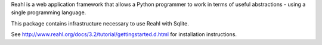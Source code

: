 Reahl is a web application framework that allows a Python programmer to work in terms of useful abstractions - using a single programming language.

This package contains infrastructure necessary to use Reahl with Sqlite.

See http://www.reahl.org/docs/3.2/tutorial/gettingstarted.d.html for installation instructions. 

